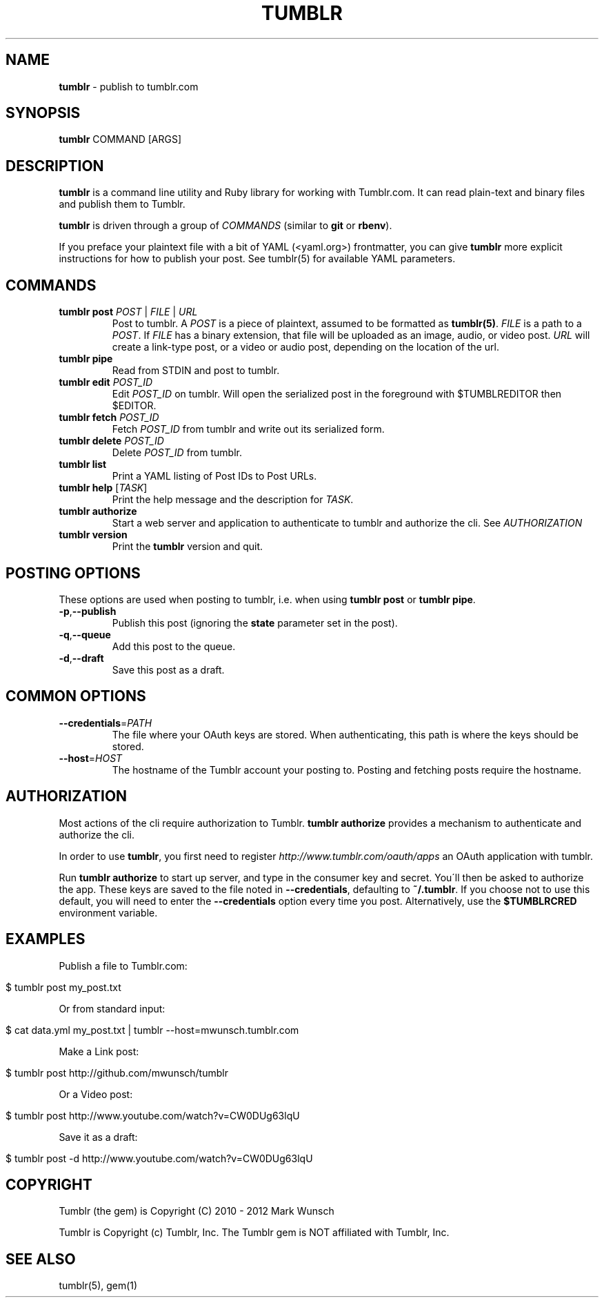 .\" generated with Ronn/v0.7.3
.\" http://github.com/rtomayko/ronn/tree/0.7.3
.
.TH "TUMBLR" "1" "January 2013" "Mark Wunsch" "Tumblr Manual"
.
.SH "NAME"
\fBtumblr\fR \- publish to tumblr\.com
.
.SH "SYNOPSIS"
\fBtumblr\fR COMMAND [ARGS]
.
.SH "DESCRIPTION"
\fBtumblr\fR is a command line utility and Ruby library for working with Tumblr\.com\. It can read plain\-text and binary files and publish them to Tumblr\.
.
.P
\fBtumblr\fR is driven through a group of \fICOMMANDS\fR (similar to \fBgit\fR or \fBrbenv\fR)\.
.
.P
If you preface your plaintext file with a bit of YAML (<yaml\.org>) frontmatter, you can give \fBtumblr\fR more explicit instructions for how to publish your post\. See tumblr(5) for available YAML parameters\.
.
.SH "COMMANDS"
.
.TP
\fBtumblr post\fR \fIPOST\fR | \fIFILE\fR | \fIURL\fR
Post to tumblr\. A \fIPOST\fR is a piece of plaintext, assumed to be formatted as \fBtumblr(5)\fR\. \fIFILE\fR is a path to a \fIPOST\fR\. If \fIFILE\fR has a binary extension, that file will be uploaded as an image, audio, or video post\. \fIURL\fR will create a link\-type post, or a video or audio post, depending on the location of the url\.
.
.TP
\fBtumblr pipe\fR
Read from STDIN and post to tumblr\.
.
.TP
\fBtumblr edit\fR \fIPOST_ID\fR
Edit \fIPOST_ID\fR on tumblr\. Will open the serialized post in the foreground with $TUMBLREDITOR then $EDITOR\.
.
.TP
\fBtumblr fetch\fR \fIPOST_ID\fR
Fetch \fIPOST_ID\fR from tumblr and write out its serialized form\.
.
.TP
\fBtumblr delete\fR \fIPOST_ID\fR
Delete \fIPOST_ID\fR from tumblr\.
.
.TP
\fBtumblr list\fR
Print a YAML listing of Post IDs to Post URLs\.
.
.TP
\fBtumblr help\fR [\fITASK\fR]
Print the help message and the description for \fITASK\fR\.
.
.TP
\fBtumblr authorize\fR
Start a web server and application to authenticate to tumblr and authorize the cli\. See \fIAUTHORIZATION\fR
.
.TP
\fBtumblr version\fR
Print the \fBtumblr\fR version and quit\.
.
.SH "POSTING OPTIONS"
These options are used when posting to tumblr, i\.e\. when using \fBtumblr post\fR or \fBtumblr pipe\fR\.
.
.TP
\fB\-p\fR,\fB\-\-publish\fR
Publish this post (ignoring the \fBstate\fR parameter set in the post)\.
.
.TP
\fB\-q\fR,\fB\-\-queue\fR
Add this post to the queue\.
.
.TP
\fB\-d\fR,\fB\-\-draft\fR
Save this post as a draft\.
.
.SH "COMMON OPTIONS"
.
.TP
\fB\-\-credentials\fR=\fIPATH\fR
The file where your OAuth keys are stored\. When authenticating, this path is where the keys should be stored\.
.
.TP
\fB\-\-host\fR=\fIHOST\fR
The hostname of the Tumblr account your posting to\. Posting and fetching posts require the hostname\.
.
.SH "AUTHORIZATION"
Most actions of the cli require authorization to Tumblr\. \fBtumblr authorize\fR provides a mechanism to authenticate and authorize the cli\.
.
.P
In order to use \fBtumblr\fR, you first need to register \fIhttp://www\.tumblr\.com/oauth/apps\fR an OAuth application with tumblr\.
.
.P
Run \fBtumblr authorize\fR to start up server, and type in the consumer key and secret\. You\'ll then be asked to authorize the app\. These keys are saved to the file noted in \fB\-\-credentials\fR, defaulting to \fB~/\.tumblr\fR\. If you choose not to use this default, you will need to enter the \fB\-\-credentials\fR option every time you post\. Alternatively, use the \fB$TUMBLRCRED\fR environment variable\.
.
.SH "EXAMPLES"
Publish a file to Tumblr\.com:
.
.IP "" 4
.
.nf

$ tumblr post my_post\.txt
.
.fi
.
.IP "" 0
.
.P
Or from standard input:
.
.IP "" 4
.
.nf

$ cat data\.yml my_post\.txt | tumblr \-\-host=mwunsch\.tumblr\.com
.
.fi
.
.IP "" 0
.
.P
Make a Link post:
.
.IP "" 4
.
.nf

$ tumblr post http://github\.com/mwunsch/tumblr
.
.fi
.
.IP "" 0
.
.P
Or a Video post:
.
.IP "" 4
.
.nf

$ tumblr post http://www\.youtube\.com/watch?v=CW0DUg63lqU
.
.fi
.
.IP "" 0
.
.P
Save it as a draft:
.
.IP "" 4
.
.nf

$ tumblr post \-d http://www\.youtube\.com/watch?v=CW0DUg63lqU
.
.fi
.
.IP "" 0
.
.SH "COPYRIGHT"
Tumblr (the gem) is Copyright (C) 2010 \- 2012 Mark Wunsch
.
.P
Tumblr is Copyright (c) Tumblr, Inc\. The Tumblr gem is NOT affiliated with Tumblr, Inc\.
.
.SH "SEE ALSO"
tumblr(5), gem(1)
